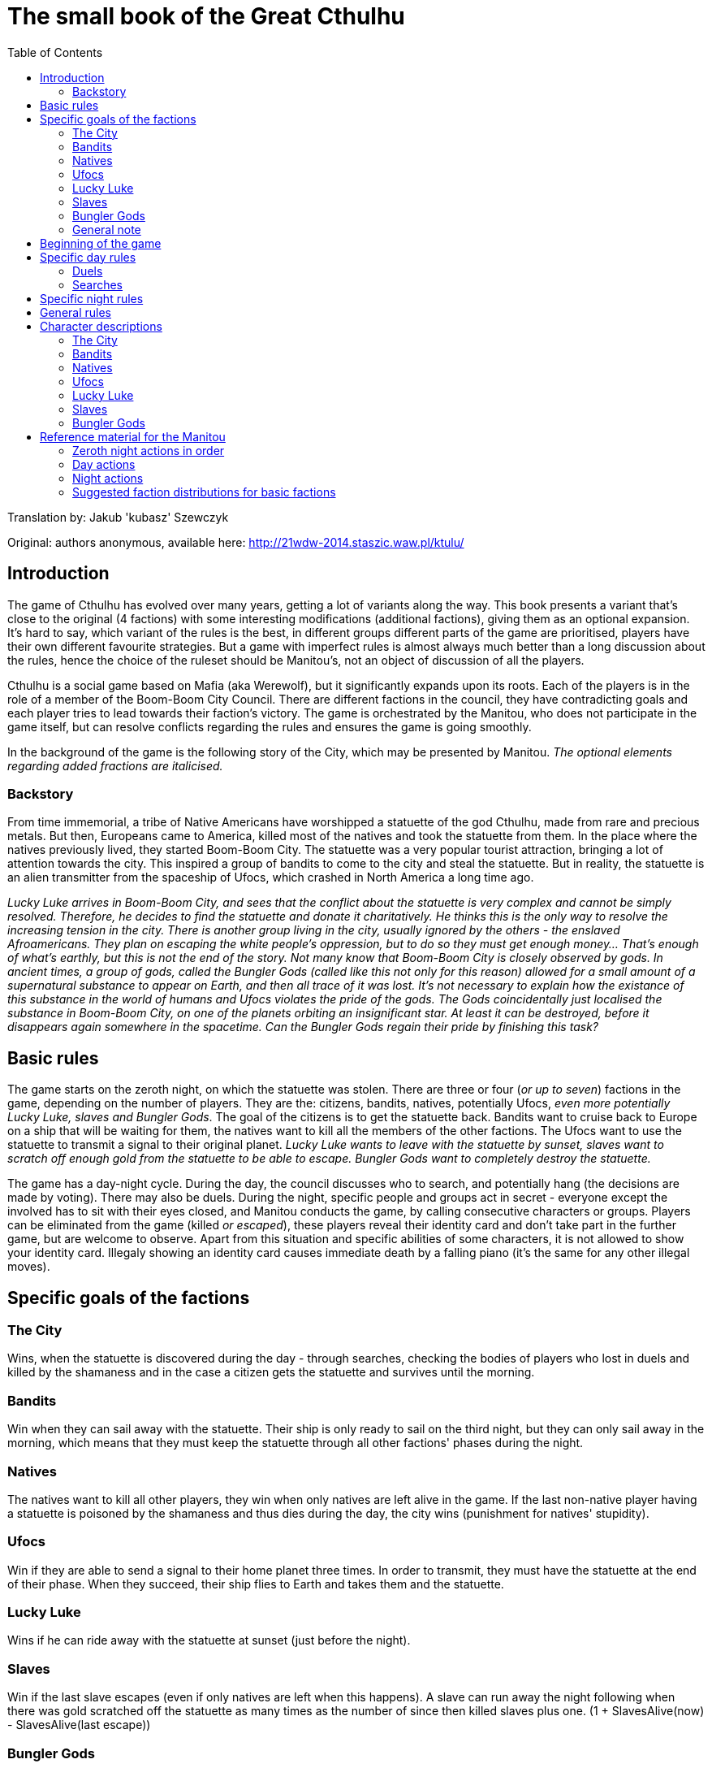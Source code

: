 = The small book of the Great Cthulhu
:toc: right

Translation by: Jakub 'kubasz' Szewczyk

Original: authors anonymous, available here: http://21wdw-2014.staszic.waw.pl/ktulu/

== Introduction

The game of Cthulhu has evolved over many years, getting a lot of variants
along the way. This book presents a variant that's close to the original (4
factions) with some interesting modifications (additional factions), giving
them as an optional expansion. It's hard to say, which variant of the rules is
the best, in different groups different parts of the game are prioritised,
players have their own different favourite strategies. But a game with
imperfect rules is almost always much better than a long discussion about the
rules, hence the choice of the ruleset should be Manitou's, not an object of
discussion of all the players.

Cthulhu is a social game based on Mafia (aka Werewolf), but it significantly
expands upon its roots. Each of the players is in the role of a member of the
Boom-Boom City Council. There are different factions in the council, they have
contradicting goals and each player tries to lead towards their faction's
victory. The game is orchestrated by the Manitou, who does not participate in
the game itself, but can resolve conflicts regarding the rules and ensures the
game is going smoothly.

In the background of the game is the following story of the City, which may be
presented by Manitou. _The optional elements regarding added fractions are
italicised._

=== Backstory

From time immemorial, a tribe of Native Americans have worshipped a statuette
of the god Cthulhu, made from rare and precious metals. But then, Europeans
came to America, killed most of the natives and took the statuette from them.
In the place where the natives previously lived, they started Boom-Boom City.
The statuette was a very popular tourist attraction, bringing a lot of
attention towards the city. This inspired a group of bandits to come to the
city and steal the statuette. But in reality, the statuette is an alien
transmitter from the spaceship of Ufocs, which crashed in North America a long
time ago.

_Lucky Luke arrives in Boom-Boom City, and sees that the conflict about the
statuette is very complex and cannot be simply resolved. Therefore, he decides
to find the statuette and donate it charitatively. He thinks this is the only
way to resolve the increasing tension in the city. There is another group
living in the city, usually ignored by the others - the enslaved Afroamericans.
They plan on escaping the white people's oppression, but to do so they must get
enough money... That's enough of what's earthly, but this is not the end of the
story. Not many know that Boom-Boom City is closely observed by gods. In
ancient times, a group of gods, called the Bungler Gods (called like this not
only for this reason) allowed for a small amount of a supernatural substance to
appear on Earth, and then all trace of it was lost. It's not necessary to
explain how the existance of this substance in the world of humans and Ufocs
violates the pride of the gods. The Gods coincidentally just localised the
substance in Boom-Boom City, on one of the planets orbiting an insignificant
star. At least it can be destroyed, before it disappears again somewhere in the
spacetime. Can the Bungler Gods regain their pride by finishing this task?_

== Basic rules

The game starts on the zeroth night, on which the statuette was stolen.
There are three or four (_or up to seven_) factions in the game, depending
on the number of players. They are the: citizens, bandits, natives,
potentially Ufocs, _even more potentially Lucky Luke, slaves and Bungler Gods_.
The goal of the citizens is to get the statuette back. Bandits want to
cruise back to Europe on a ship that will be waiting for them,
the natives want to kill all the members of the other factions. The Ufocs
want to use the statuette to transmit a signal to their original planet.
_Lucky Luke wants to leave with the statuette by sunset, slaves want to
scratch off enough gold from the statuette to be able to escape. Bungler
Gods want to completely destroy the statuette._

The game has a day-night cycle. During the day, the council discusses who to
search, and potentially hang (the decisions are made by voting). There may also
be duels. During the night, specific people and groups act in secret - everyone
except the involved has to sit with their eyes closed, and Manitou conducts the
game, by calling consecutive characters or groups. Players can be eliminated
from the game (killed _or escaped_), these players reveal their identity card
and don't take part in the further game, but are welcome to observe. Apart from
this situation and specific abilities of some characters, it is not allowed to
show your identity card. Illegaly showing an identity card causes immediate
death by a falling piano (it's the same for any other illegal moves).

== Specific goals of the factions

=== The City

Wins, when the statuette is discovered during the day - through searches,
checking the bodies of players who lost in duels and killed by the shamaness
and in the case a citizen gets the statuette and survives until the morning.

=== Bandits

Win when they can sail away with the statuette. Their ship is only ready
to sail on the third night, but they can only sail away in the morning, which
means that they must keep the statuette through all other factions' phases
during the night.

=== Natives

The natives want to kill all other players, they win when only natives are
left alive in the game. If the last non-native player having a statuette
is poisoned by the shamaness and thus dies during the day, the city wins
(punishment for natives' stupidity).

=== Ufocs

Win if they are able to send a signal to their home planet three times.
In order to transmit, they must have the statuette at the end of their phase.
When they succeed, their ship flies to Earth and takes them and the statuette.

=== Lucky Luke

Wins if he can ride away with the statuette at sunset (just before the night).

=== Slaves

Win if the last slave escapes (even if only natives are left when this happens).
A slave can run away the night following when there was gold scratched
off the statuette as many times as the number of since then killed slaves plus one. (1 + SlavesAlive(now) - SlavesAlive(last escape))

=== Bungler Gods

Win when they destroy the statuette by shooting it three times.

=== General note

Only one faction can win in this game, in case of a dispute the Manitou decides.

== Beginning of the game

In the beginning Manitou distributes shuffled identity cards among all the
players, reminds them of the rules and begins the game. First is the zeroth
night, when all the non-city factions get to know each other and very few
characters actually have actions. Then the first day is announced and the
players (optionally) introduce themselves - something like "I'm Bob, a smith"
rather than "My name is Robert Smith, my card is a sheriff". The rest of the
game follows.

== Specific day rules

During the day most of the time mostly ungoverned discussion takes place.

=== Duels

A more formal event that can happen is a duel: any player can challenge any
other player at any moment of the day. During a given day only two duels can
take place (it doesn't matter how many were refused). While the sheriff is
alive, players are allowed to refuse duels. If the sheriff is not alive or the
duel was accepted by the other player, the duelling players stand in front of
each other. First the attacker says their speech, explaining why they should
win. Then, the attacked has a chance to say their defence speech, no one else
has the right to speak during the duel! When the speeches are done, the duel
begins. Everyone except the duelling players votes for either one of the
players, or they bystand. If everyone bystands, both duelling players live. If
there is at least one vote, the player with the majority of the votes for them
dies. If there is a draw, both players die. There are characters, which have
special abilities during the duels.

=== Searches

At the end of the day, the council can choose to search one or more players
to check if they have the statuette. Every player has as many votes, as
many players can be searched in total by the rules, and the players with the
most votes are searched. In case of a draw, a second round of voting is done
by the Manitou, and in case the draw cannot be resolved (by Manitou's judgement)
the players with the drawing votes and all players with less votes are excluded
from the searches. After the searches, Manitou says whether any of the searched
players had the statuette. If they had it, the city wins. Otherwise, the council
votes whether they want to hang one of the searched players. If they decide yes (without a draw),
another vote is conducted to determine which of the players to hang according
to the same rules as before, but in case of a draw no one is hanged.
The players are allowed to bystand and not vote *only* in the duels.

== Specific night rules

During the night, Manitou will wake specific factions or characters. The
players must remember to remain silent during the night. Usually the sleeping
cover their faces with their hands to make it clear who's sleeping and who's
not. Each of the waked players has to follow Manitou's instructions and then go
back to sleep. It's possible that a person is not active (e.g. was drunk or
locked up by a sheriff), then don't wake up during that night at all. If that
player has the statuette, the statuette cannot be taken from them and they
cannot pass it to anyone.

The first to act during the night is _Lucky Luke, then_ all the "nightly"
citizens, following that the bandits, natives, Ufocs, _slaves, and Bungler
Gods_.

Each faction apart from the city acts as a whole, the decisions are made by the
majority and if that can't decide, Manitou will ask the highest ranking member
of the faction for the final choice. If the faction has the statuette, then the
highest ranking member decides who will own it. _If Lucky Luke has the
statuette in the beginning of his phase, he wins, otherwise he searches a
chosen person._ Bandits, if they don't have the statuette, can choose a person
to steal from - if they have the statuette, it goes to the bandits. The natives
kill a chosen person every night, if the killed person has the statuette, the
natives take it. If they have (or just got through murder) the statuette, they
get to kill another person that night. If Ufocs are in the game, search one
person every night without the ability to kill them. _If a slave wants to
escape, then they do it in the beginning of the slaves' turn (one is chosen by
the group), then the slaves can try stealing the statuette from one person. If
they have the statuette at the end of their turn, they scratch gold off it. The
Bungler Gods shoot at someone every night. With a 75% probability they succeed,
then if the person has the statuette the Gods can (but don't have to) steal it.
If the shot is not successful, the target dies.

== General rules

* If the statuette would have to be passed to someone else during the day, the city wins - even if the city faction is dead.
* During the night, the statuette always goes into the hands of the killer if the killed player was the previous owner.
* Manitou always announces when the faction owning the statuette changes with the exception of Silent Foot's action.

== Character descriptions

=== The City

* Sheriff - while they're alive, players can refuse to duel. Every night (0th too) the sheriff locks one person. If that player had the statuette,
the sheriff owns the statuette. If they survive with it through the night, the city wins. The locked person won't wake up during the rest of the night
and cannot be killed by any means (but can be checked)
* Mayor - the mayor can show their card at any moment in the game. If they
do it during hanging, the hanged person is pardoned.
* Slut - acts only during the 0th night. Chooses one client, and gets to
know the client's card and the client gets to know the slut.
* Pastor - every night (also 0th) checks (pasteurises) one person,
and gets to know their faction. The checked person doesn't get to know
about this fact.
* Good Gunman - in a duel, at the very end if the gunman loses the vote, 
the gunman always wins and everyone knows that the person is a gunman, but
not which of the gunmen. In case of two gunmen, the duel is according to 
normal rules.
* Drunkard - twice during the game can choose a person to drink with.
That person won't be waking up that night, but they can be searched,
killed and acted upon in any other way.
* Security guard - every night chooses a person to protect. That
person cannot be killed (but all other actions are allowed). The guard
cannot guard themself, and must guard a different person every night.
If they die during the night, the other person is no longer protected.
* Tax collector - once in the game can get to know who owns the statuette.
They don't get to know who has the statuette if Lucky Lucke owns it.
* Doctor - once in the game can resurrect a just-killed person before
their card is revealed. This applies to duels and players killed during the night (not hanged). The doctor acts secretly - the rest of players
don't know who has this role.
* Gambler - once during the game, during the 2nd night or later, can
begin playing Russian Roulette. They point at a person - if they are not
in the city, they die and gambler has another shot, otherwise the gambler
dies. If the gambler gets the statuette, they pass it to the citizen they 
point at last - and if the citizen keeps it until the end of night, the
city wins.
* Insurance agent - at any moment can reveal their identity.
* Judge - once after a duel is resolved can reveal their identity and
override the result of the votes - always has to pick someone to die,
this also has higher priority than the gunman rule.
* Seducer - during the 0th night chooses the person to seduce. That
person cannot act in any way that may harm the seducer - can never
say or vote to kill their seducer, must vote for them in duels and
cannot say they've been seduced if it may harm the seducer, etc.
* Drunk judge - Combines the functions of Drunkard and Judge, replaces
both of these cards if there are not enough players.
* Executioner - once during the game can kill a chosen person.
* Good citizen - has no special abilities.

=== Bandits

=== Natives

=== Ufocs

=== Lucky Luke

=== Slaves

=== Bungler Gods

<<<

== Reference material for the Manitou

=== Zeroth night actions in order

=== Day actions

=== Night actions

=== Suggested faction distributions for basic factions
